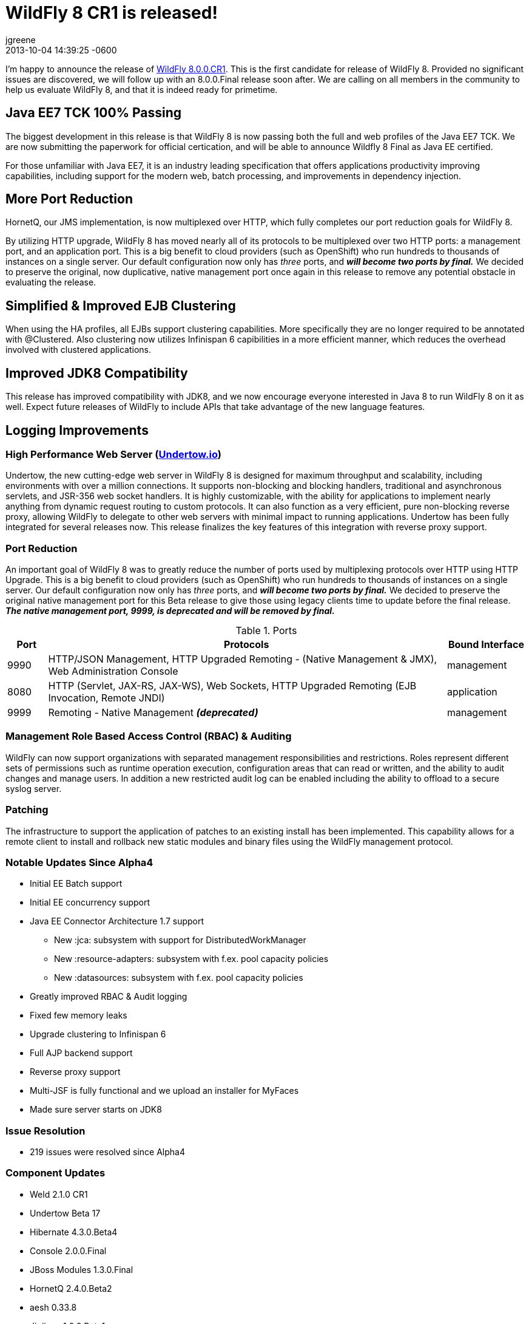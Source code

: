 = WildFly 8 CR1 is released!
jgreene
2013-12-21
:revdate: 2013-10-04 14:39:25 -0600
:awestruct-tags: [announcement, release]
:awestruct-layout: blog
:source-highlighter: coderay

I'm happy to announce the release of link:{base_url}/downloads[WildFly 8.0.0.CR1]. 
This is the first candidate for release of WildFly 8. Provided no significant 
issues are discovered, we will follow up with an 8.0.0.Final release soon after. 
We are calling on all members in the community to help us evaluate WildFly 8,
and that it is indeed ready for primetime.

Java EE7 TCK 100% Passing
-------------------------
The biggest development in this release is that WildFly 8 is now passing both the 
full and web profiles of the Java EE7 TCK. We are now submitting the paperwork
for official certication, and will be able to announce Wildfly 8 Final as Java EE certified.

For those unfamiliar with Java EE7, it is an industry leading specification that offers
applications productivity improving capabilities, including support for the modern web, 
batch processing, and improvements in dependency injection. 

More Port Reduction
-------------------
HornetQ, our JMS implementation, is now multiplexed over HTTP, which fully completes our port
reduction goals for WildFly 8.

By utilizing HTTP upgrade, WildFly 8 has moved nearly all of its protocols to be multiplexed 
over two HTTP ports: a management port, and an application port.  This is a big benefit to 
cloud providers (such as OpenShift) who run hundreds to thousands of instances on a single 
server. Our default configuration now only has _three_ ports, and *_will become 
two ports by final._* We decided to preserve the original, now duplicative, native management port once again in 
this release to remove any potential obstacle in evaluating the release. 

Simplified & Improved EJB Clustering
------------------------------------
When using the HA profiles, all EJBs support clustering capabilities. More specifically they
are no longer required to be annotated with @Clustered. Also clustering now utilizes 
Infinispan 6 capibilities in a more efficient manner, which reduces the overhead involved
with clustered applications.

Improved JDK8 Compatibility
---------------------------
This release has improved compatibility with JDK8, and we now encourage everyone interested
in Java 8 to run WildFly 8 on it as well. Expect future releases of WildFly to include APIs that
take advantage of the new language features.

Logging Improvements
--------------------


High Performance Web Server (http://undertow.io/[Undertow.io])
~~~~~~~~~~~~~~~~~~~~~~~~~~~~~~~~~~~~~~~~~~~~~~~~~~~~~~~~~~~~~~
Undertow, the new cutting-edge web server in WildFly 8 is designed for
maximum throughput and scalability, including environments with over a
million connections. It supports non-blocking and blocking handlers,
traditional and asynchronous servlets, and JSR-356 web socket handlers.
It is highly customizable, with the ability for applications to
implement nearly anything from dynamic request routing to custom
protocols. It can also function as a very efficient, pure non-blocking
reverse proxy, allowing WildFly to delegate to other web servers with
minimal impact to running applications. Undertow has been fully
integrated for several releases now. This release finalizes the key
features of this integration with reverse proxy support.

Port Reduction
~~~~~~~~~~~~~~
An important goal of WildFly 8 was to greatly reduce the number of ports
used by multiplexing protocols over HTTP using HTTP Upgrade. This is a
big benefit to cloud providers (such as OpenShift) who run hundreds to
thousands of instances on a single server. Our default configuration now
only has _three_ ports, and *_will become two ports by final._* We
decided to preserve the original native management port for this Beta
release to give those using legacy clients time to update before the
final release. *_The native management port, 9999, is deprecated and
will be removed by final._*


.Ports
[cols="<1,<10,<2",options="header"]
|=============================================================================================================================
|Port|Protocols                                                                                            | Bound Interface
|9990|HTTP/JSON Management, HTTP Upgraded Remoting - (Native Management & JMX), Web Administration Console | management
|8080|HTTP (Servlet, JAX-RS, JAX-WS), Web Sockets, HTTP Upgraded Remoting (EJB Invocation, Remote JNDI)    | application
|9999|Remoting - Native Management *_(deprecated)_*                                                        | management
|=============================================================================================================================

Management Role Based Access Control (RBAC) & Auditing
~~~~~~~~~~~~~~~~~~~~~~~~~~~~~~~~~~~~~~~~~~~~~~~~~~~~~~

WildFly can now support organizations with separated management
responsibilities and restrictions. Roles represent different sets of
permissions such as runtime operation execution, configuration areas
that can read or written, and the ability to audit changes and manage
users. In addition a new restricted audit log can be enabled including
the ability to offload to a secure syslog server.

Patching
~~~~~~~~

The infrastructure to support the application of patches to an existing
install has been implemented. This capability allows for a remote client
to install and rollback new static modules and binary files using the
WildFly management protocol.

Notable Updates Since Alpha4
~~~~~~~~~~~~~~~~~~~~~~~~~~~~

* Initial EE Batch support

* Initial EE concurrency support

* Java EE Connector Architecture 1.7 support

  ** New :jca: subsystem with support for DistributedWorkManager
  ** New :resource-adapters: subsystem with f.ex. pool capacity policies
  ** New :datasources: subsystem with f.ex. pool capacity policies

* Greatly improved RBAC & Audit logging

* Fixed few memory leaks

* Upgrade clustering to Infinispan 6

* Full AJP backend support

* Reverse proxy support

* Multi-JSF is fully functional and we upload an installer for MyFaces

* Made sure server starts on JDK8

Issue Resolution
~~~~~~~~~~~~~~~~

* 219 issues were resolved since Alpha4

Component Updates
~~~~~~~~~~~~~~~~~

* Weld 2.1.0 CR1
* Undertow Beta 17
* Hibernate 4.3.0.Beta4
* Console 2.0.0.Final
* JBoss Modules 1.3.0.Final
* HornetQ 2.4.0.Beta2
* aesh 0.33.8
* Jipijapa 1.0.0.Beta1
* Javassist 3.18.1-GA
* Remoting JMX 2.0.0.CR3
* JBoss WS 4.2.1.Final
* Jgroups 3.4.0.Beta1
* Infinispan 6.0.0.Beta1
* JBoss Log Manager 1.5.0.Final
* PicketLink 2.5.1.Final
* jboss-threads 2.1.1.Final
* mod_cluster 1.2.4.Final
* Narayana 5.0.0.M4
* Mojarra 2.2.3
* IronJacamar 1.1.0.Final

